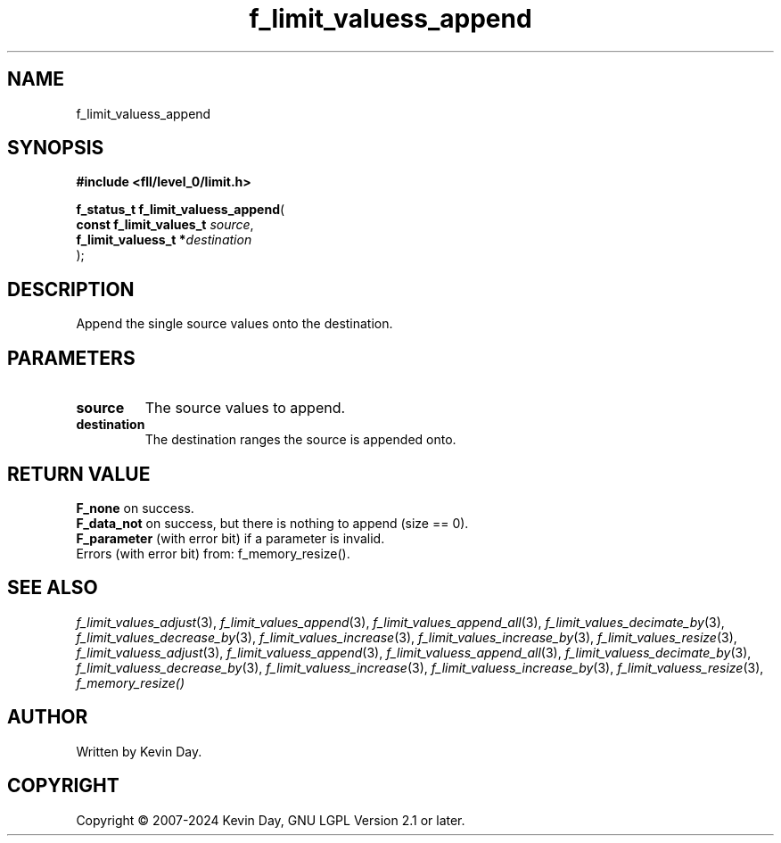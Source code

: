 .TH f_limit_valuess_append "3" "February 2024" "FLL - Featureless Linux Library 0.6.9" "Library Functions"
.SH "NAME"
f_limit_valuess_append
.SH SYNOPSIS
.nf
.B #include <fll/level_0/limit.h>
.sp
\fBf_status_t f_limit_valuess_append\fP(
    \fBconst f_limit_values_t \fP\fIsource\fP,
    \fBf_limit_valuess_t     *\fP\fIdestination\fP
);
.fi
.SH DESCRIPTION
.PP
Append the single source values onto the destination.
.SH PARAMETERS
.TP
.B source
The source values to append.

.TP
.B destination
The destination ranges the source is appended onto.

.SH RETURN VALUE
.PP
\fBF_none\fP on success.
.br
\fBF_data_not\fP on success, but there is nothing to append (size == 0).
.br
\fBF_parameter\fP (with error bit) if a parameter is invalid.
.br
Errors (with error bit) from: f_memory_resize().
.SH SEE ALSO
.PP
.nh
.ad l
\fIf_limit_values_adjust\fP(3), \fIf_limit_values_append\fP(3), \fIf_limit_values_append_all\fP(3), \fIf_limit_values_decimate_by\fP(3), \fIf_limit_values_decrease_by\fP(3), \fIf_limit_values_increase\fP(3), \fIf_limit_values_increase_by\fP(3), \fIf_limit_values_resize\fP(3), \fIf_limit_valuess_adjust\fP(3), \fIf_limit_valuess_append\fP(3), \fIf_limit_valuess_append_all\fP(3), \fIf_limit_valuess_decimate_by\fP(3), \fIf_limit_valuess_decrease_by\fP(3), \fIf_limit_valuess_increase\fP(3), \fIf_limit_valuess_increase_by\fP(3), \fIf_limit_valuess_resize\fP(3), \fIf_memory_resize()\fP
.ad
.hy
.SH AUTHOR
Written by Kevin Day.
.SH COPYRIGHT
.PP
Copyright \(co 2007-2024 Kevin Day, GNU LGPL Version 2.1 or later.
